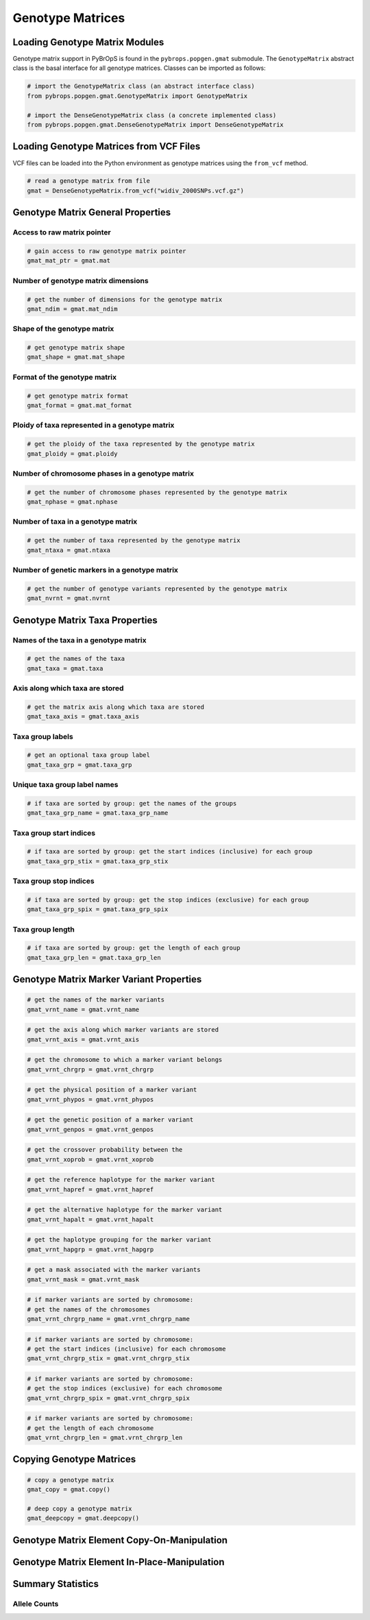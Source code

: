 Genotype Matrices
#################

Loading Genotype Matrix Modules
===============================

Genotype matrix support in PyBrOpS is found in the ``pybrops.popgen.gmat`` submodule. The ``GenotypeMatrix`` abstract class is the basal interface for all genotype matrices. Classes can be imported as follows:

.. code-block:: python

    # import the GenotypeMatrix class (an abstract interface class)
    from pybrops.popgen.gmat.GenotypeMatrix import GenotypeMatrix

    # import the DenseGenotypeMatrix class (a concrete implemented class)
    from pybrops.popgen.gmat.DenseGenotypeMatrix import DenseGenotypeMatrix

Loading Genotype Matrices from VCF Files
========================================

VCF files can be loaded into the Python environment as genotype matrices using the ``from_vcf`` method.

.. code-block:: python

    # read a genotype matrix from file
    gmat = DenseGenotypeMatrix.from_vcf("widiv_2000SNPs.vcf.gz")

Genotype Matrix General Properties
==================================

Access to raw matrix pointer
----------------------------

.. code-block:: python

    # gain access to raw genotype matrix pointer
    gmat_mat_ptr = gmat.mat

Number of genotype matrix dimensions
------------------------------------

.. code-block:: python

    # get the number of dimensions for the genotype matrix
    gmat_ndim = gmat.mat_ndim

Shape of the genotype matrix
----------------------------

.. code-block:: python

    # get genotype matrix shape
    gmat_shape = gmat.mat_shape

Format of the genotype matrix
-----------------------------

.. code-block:: python

    # get genotype matrix format
    gmat_format = gmat.mat_format

Ploidy of taxa represented in a genotype matrix
-----------------------------------------------

.. code-block:: python

    # get the ploidy of the taxa represented by the genotype matrix
    gmat_ploidy = gmat.ploidy


Number of chromosome phases in a genotype matrix
------------------------------------------------

.. code-block:: python

    # get the number of chromosome phases represented by the genotype matrix
    gmat_nphase = gmat.nphase

Number of taxa in a genotype matrix
-----------------------------------

.. code-block:: python

    # get the number of taxa represented by the genotype matrix
    gmat_ntaxa = gmat.ntaxa

Number of genetic markers in a genotype matrix
----------------------------------------------

.. code-block:: python

    # get the number of genotype variants represented by the genotype matrix
    gmat_nvrnt = gmat.nvrnt

Genotype Matrix Taxa Properties
===============================

Names of the taxa in a genotype matrix
--------------------------------------

.. code-block:: python

    # get the names of the taxa
    gmat_taxa = gmat.taxa

Axis along which taxa are stored
--------------------------------

.. code-block:: python

    # get the matrix axis along which taxa are stored
    gmat_taxa_axis = gmat.taxa_axis

Taxa group labels
-----------------

.. code-block:: python

    # get an optional taxa group label
    gmat_taxa_grp = gmat.taxa_grp

Unique taxa group label names
-----------------------------

.. code-block:: python

    # if taxa are sorted by group: get the names of the groups
    gmat_taxa_grp_name = gmat.taxa_grp_name

Taxa group start indices
------------------------

.. code-block:: python

    # if taxa are sorted by group: get the start indices (inclusive) for each group
    gmat_taxa_grp_stix = gmat.taxa_grp_stix

Taxa group stop indices
-----------------------

.. code-block:: python

    # if taxa are sorted by group: get the stop indices (exclusive) for each group
    gmat_taxa_grp_spix = gmat.taxa_grp_spix

Taxa group length
-----------------

.. code-block:: python

    # if taxa are sorted by group: get the length of each group
    gmat_taxa_grp_len = gmat.taxa_grp_len

Genotype Matrix Marker Variant Properties
=========================================

.. code-block:: python

    # get the names of the marker variants
    gmat_vrnt_name = gmat.vrnt_name

.. code-block:: python

    # get the axis along which marker variants are stored
    gmat_vrnt_axis = gmat.vrnt_axis

.. code-block:: python

    # get the chromosome to which a marker variant belongs
    gmat_vrnt_chrgrp = gmat.vrnt_chrgrp

.. code-block:: python

    # get the physical position of a marker variant
    gmat_vrnt_phypos = gmat.vrnt_phypos

.. code-block:: python

    # get the genetic position of a marker variant
    gmat_vrnt_genpos = gmat.vrnt_genpos

.. code-block:: python

    # get the crossover probability between the 
    gmat_vrnt_xoprob = gmat.vrnt_xoprob

.. code-block:: python

    # get the reference haplotype for the marker variant
    gmat_vrnt_hapref = gmat.vrnt_hapref

.. code-block:: python

    # get the alternative haplotype for the marker variant
    gmat_vrnt_hapalt = gmat.vrnt_hapalt

.. code-block:: python

    # get the haplotype grouping for the marker variant
    gmat_vrnt_hapgrp = gmat.vrnt_hapgrp

.. code-block:: python

    # get a mask associated with the marker variants
    gmat_vrnt_mask = gmat.vrnt_mask

.. code-block:: python

    # if marker variants are sorted by chromosome: 
    # get the names of the chromosomes
    gmat_vrnt_chrgrp_name = gmat.vrnt_chrgrp_name

.. code-block:: python

    # if marker variants are sorted by chromosome: 
    # get the start indices (inclusive) for each chromosome
    gmat_vrnt_chrgrp_stix = gmat.vrnt_chrgrp_stix

.. code-block:: python

    # if marker variants are sorted by chromosome: 
    # get the stop indices (exclusive) for each chromosome
    gmat_vrnt_chrgrp_spix = gmat.vrnt_chrgrp_spix

.. code-block:: python

    # if marker variants are sorted by chromosome: 
    # get the length of each chromosome
    gmat_vrnt_chrgrp_len = gmat.vrnt_chrgrp_len


Copying Genotype Matrices
=========================

.. code-block:: python

    # copy a genotype matrix
    gmat_copy = gmat.copy()

    # deep copy a genotype matrix
    gmat_deepcopy = gmat.deepcopy()

Genotype Matrix Element Copy-On-Manipulation
============================================

Genotype Matrix Element In-Place-Manipulation
=============================================

Summary Statistics
==================

Allele Counts
-------------





